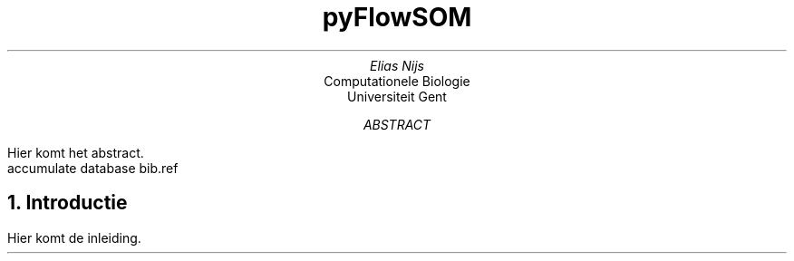 .RP
.TL
pyFlowSOM
.AU
Elias Nijs
.AI
Computationele Biologie
Universiteit Gent
.AB
Hier komt het abstract.
.AE
.DA
.AM
.2C
.R1
accumulate
database bib.ref
.R2
.EQ
delim $$
.EN
.NH 1
Introductie
.LP
Hier komt de inleiding.
